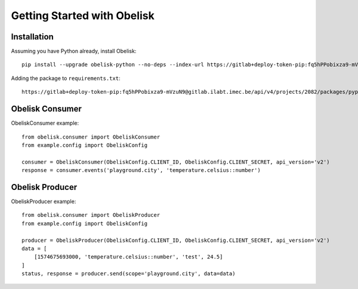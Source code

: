 Getting Started with Obelisk
============================

Installation
------------

Assuming you have Python already, install Obelisk::

    pip install --upgrade obelisk-python --no-deps --index-url https://gitlab+deploy-token-pip:fq5hPPobixza9-mVzuN9@gitlab.ilabt.imec.be/api/v4/projects/2082/packages/pypi/simple


Adding the package to ``requirements.txt``::

    https://gitlab+deploy-token-pip:fq5hPPobixza9-mVzuN9@gitlab.ilabt.imec.be/api/v4/projects/2082/packages/pypi/simple#egg=obelisk-python


Obelisk Consumer
----------------

ObeliskConsumer example::

    from obelisk.consumer import ObeliskConsumer
    from example.config import ObeliskConfig

    consumer = ObeliskConsumer(ObeliskConfig.CLIENT_ID, ObeliskConfig.CLIENT_SECRET, api_version='v2')
    response = consumer.events('playground.city', 'temperature.celsius::number')

Obelisk Producer
----------------

ObeliskProducer example::

    from obelisk.consumer import ObeliskProducer
    from example.config import ObeliskConfig

    producer = ObeliskProducer(ObeliskConfig.CLIENT_ID, ObeliskConfig.CLIENT_SECRET, api_version='v2')
    data = [
        [1574675693000, 'temperature.celsius::number', 'test', 24.5]
    ]
    status, response = producer.send(scope='playground.city', data=data)
